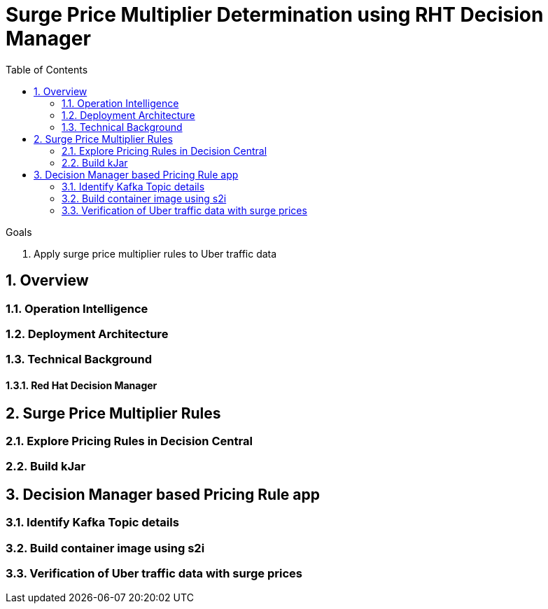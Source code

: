 :noaudio:
:scrollbar:
:data-uri:
:toc2:
:linkattrs:

= Surge Price Multiplier Determination using RHT Decision Manager

.Goals
. Apply surge price multiplier rules to Uber traffic data

:numbered:

== Overview

=== Operation Intelligence

=== Deployment Architecture

=== Technical Background

==== Red Hat Decision Manager

== Surge Price Multiplier Rules
=== Explore Pricing Rules in Decision Central
=== Build kJar

== Decision Manager based Pricing Rule app

=== Identify Kafka Topic details

=== Build container image using s2i

=== Verification of Uber traffic data with surge prices
